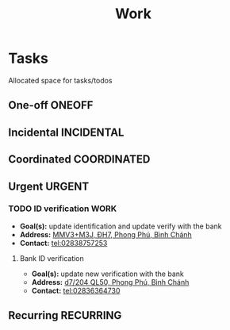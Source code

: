 #+TITLE: Work
#+DESCRIPTION: Add notebook description here

* Tasks

Allocated space for tasks/todos

** One-off :ONEOFF:

** Incidental :INCIDENTAL:

** Coordinated :COORDINATED:

** Urgent :URGENT:

*** TODO ID verification :WORK:
DEADLINE: <2025-01-31 Fri 16:00 -2h>

- *Goal(s):* update identification and update verify with the bank
- *Address:* [[https://maps.app.goo.gl/2Fp6YFyGDrs26JAE8][MMV3+M3J, ĐH7, Phong Phú, Bình Chánh]]
- *Contact:* tel:02838757253

**** Bank ID verification

- *Goal(s):* update new verification with the bank
- *Address:* [[https://maps.app.goo.gl/HPc8YU7fWxvmYJvr8][d7/204 QL50, Phong Phú, Bình Chánh]]
- *Contact:* tel:02836364730

** Recurring :RECURRING:

